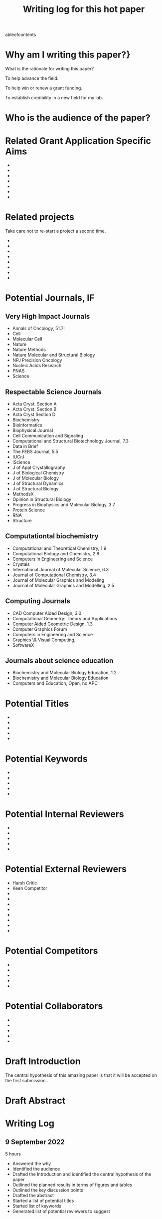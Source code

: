 #+Title:Writing log for this hot paper
#+Options: toc:nil author:nil
#+LaTeX_CLASS:article
#+LaTeX_CLASS_OPTIONS:[11pt,letterpaper]
# \documentclass[10pt,letterpaper]{article}
#+LaTeX_HEADER:\usepackage{amsmath}
#+LaTeX_HEADER:\usepackage{amsfonts}
#+LaTeX_HEADER:\usepackage{amssymb}
#+LaTeX_HEADER:\usepackage{makeidx}
#+LaTeX_HEADER:\usepackage{graphicx}
#+LaTeX_HEADER:\usepackage{hyperref}
#+LaTeX_HEADER:\usepackage[letterpaper, total={7in, 9in}]{geometry}
#+LaTeX_HEADER:\usepackage{datetime2}
#+LaTeX_HEADER:\usepackage{minted}
#+LaTeX_HEADER:\usepackage{ulem}
#+LaTeX_HEADER:\usepackage{spreadtab}
# #+LaTeX_HEADER:\usepackage{setspace} \singlespacing
#+LaTeX_HEADER:%Print page numbers in the upper right corner rather than the bottom center.
#+LaTeX_HEADER:\pagestyle{myheadings}
#+LaTeX_HEADER:% Code for plotting table 
#+LaTeX_HEADER:\usepackage{pgfplots}
#+LaTeX_HEADER:\usepackage{pgfplotstable}
#+LaTeX_HEADER:\usepackage{booktabs}
#+LaTeX_HEADER:\usepackage{array}
#+LaTeX_HEADER:\usepackage{colortbl}
#+LaTeX_HEADER:\pgfplotstableset{% global config, for example in the preamble
#+LaTeX_HEADER:  every head row/.style={before row=\toprule,after row=\midrule},
#+LaTeX_HEADER:  every last row/.style={after row=\bottomrule},
#+LaTeX_HEADER:  fixed,precision=2,
#+LaTeX_HEADER:}
#+LaTeX_HEADER:% todolist env from https://tex.stackexchange.com/questions/247681/how-to-create-checkbox-todo-list
#+LaTeX_HEADER:% done with checkmark, wontfix with x, next with finger.
#+LaTeX_HEADER:% Use square brackets around the commands: e.g., [\next]
#+LaTeX_HEADER:\usepackage{enumitem,amssymb}
#+LaTeX_HEADER:\newlist{todolist}{itemize}{2}
#+LaTeX_HEADER:\setlist[todolist]{label=$\square$}
#+LaTeX_HEADER:\usepackage{pifont}
#+LaTeX_HEADER:\newcommand{\nmark}{\ding{42}}% next
#+LaTeX_HEADER:\newcommand{\cmark}{\ding{51}}% checkmark
#+LaTeX_HEADER:\newcommand{\xmark}{\ding{55}}% x-mark
#+LaTeX_HEADER:\newcommand{\wmark}{\ding{116}}% wait mark, inverted triangle representing yield sign
#+LaTeX_HEADER:\newcommand{\done}{\rlap{$\square$}{\raisebox{2pt}{\large\hspace{1pt}\cmark}}%
#+LaTeX_HEADER:  \hspace{-2.5pt}}
#+LaTeX_HEADER:\newcommand{\wontfix}{\rlap{$\square$}{\large\hspace{1pt}\xmark}}
#+LaTeX_HEADER:\newcommand{\waiting}{\rlap{\raisebox{0.18ex}{\hspace{0.17ex}\scriptsize \wmark}}$\square$}
#+LaTeX_HEADER:% \newcommand{\next}{\nmark}%
#+LaTeX_HEADER:\bibliographystyle{cell}
#+Latex_HEADER:\makeindex
#+Latex_HEADER:\title{Writing Log for hot paper}
#+Latex_HEADER:\author{Blaine Mooers}

#+LaTeX:\maketitle


#+LaTeX:\t
ableofcontents



* Why am I writing this paper?}
#+LaTeX:\index{why}

What is the rationale for writing this paper?

To help advance the field.

To help win or renew a grant funding.

To establish credibility in a new field for my lab.


* Who is the audience of the paper?
#+LaTeX:\index{audience}



* Related Grant Application Specific Aims
#+LaTeX:\index{specifc aims}

-
-
-
-
-
-
-


* Related projects
#+LaTeX:\index{related projects}

Take care not to re-start a project a second time.

-
-
-
-
-
-
-
-

* Potential Journals, IF
#+LaTeX:\index{potential journals}

** Very High Impact Journals

- Annals of Oncology, 51.7!
- Cell
- Molecular Cell
- Nature
- Nature Methods
- Nature Molecular and Structural Biology
- NPJ Precision Oncology
- Nucleic Acids Research
- PNAS
- Science
  
** Respectable Science Journals

- Acta Cryst. Section A
- Acta Cryst. Section B
- Acta Cryst Section D
- Biochemistry
- Bioinformatics
- Biophysical Journal
- Cell Communication and Signaling
- Computational and Structural Biotechnology Journal, 7.3
- Data in Brief
- The FEBS Journal, 5.5
- IUCrJ
- iScience
- J of Appl Crystallography
- J of Biological Chemistry
- J of Molecular Biology
- J of Structural Dynamics
- J of Structural Biology
- MethodsX
- Opinion in Structural Biology
- Progress in Biophysics and Molecular Biology, 3.7
- Protein Science
- RNA
- Structure


** Computationtal biochemistry

- Computational and Theoretical Chemistry, 1.9
- Computational Biology and Chemistry, 2.8 
- Computers in Engineering and Science
- Crystals
- International Journal of Molecular Science, 6.3
- Journal of Computational Chemistry, 3.4
- Journal of Molecular Graphics and Modeling
- Journal of Molecular Graphics and Modelling, 2.5


** Computing Journals

- CAD Computer Aided Design, 3.0    
- Computational Geometry: Theory and Applications  
- Computer Aided Geometric Design, 1.3
- Computer Graphics Forum
- Computers in Engineering and Science
- Graphics \& Visual Computing,
- SoftwareX

** Journals about science education
- Biochemistry and Molecular Biology Education, 1.2
- Biochemistry and Molecular Biology Education
- Computers and Education, Open, no APC  

* Potential Titles
#+LaTeX:\index{titles}

- 
- 
- 
- 
- 


* Potential Keywords
#+LaTeX:\index{keywords}


- 
- 
- 
- 
- 


* Potential Internal Reviewers
#+LaTeX:\index{internal reviewers}

- 
- 
- 
- 
- 

* Potential External Reviewers
#+LaTeX:\index{external reviewers}

- Harsh Critic 
- Keen Competitor
- 
- 
- 
- 
- 
- 
- 
- 

* Potential Competitors
#+LaTeX:\index{competitors}

- 
- 
- 
- 
- 



* Potential Collaborators
#+LaTeX:\index{collabotators}

- 
- 
- 
- 
- 


* Draft Introduction
#+LaTeX:\index{Introduction}

The central hypothesis of this amazing paper is that it will be accepted on the first submission \cite{chaloner1995bayesianexperimentaldesignareview}.


* Draft Abstract
#+LaTeX:\index{Abstract}



* Writing Log

** 9 September 2022
5 hours

- Answered the why
- Identified the audience
- Drafted the Introduction and identified the central hypothesis of the paper
- Outlined the planned results in terms of figures and tables
- Outlined the key discussion points
- Drafted the abstract
- Started a list of potential titles
- Started list of keywords
- Generated list of potential reviewers to suggest  


** 10 September 2022
1.5 hours
Worked on the Results subsection about the more important result.


* Next Action
#+LaTeX:\index{next action}

- To this next

* To Be Done
#+LaTeX:\index{To be done}

- 
- 
- 
- 
- 



* May Be Done Someday

- write another related paper
- 
- 
- 
- 


* Word Count
#+LaTeX:\index{word count}

The word count tends to approach a plateau in the latter stages of writing.


#+Latex:\begin{figure}[H]
#+LaTeX:  \centering
#+LaTeX:  \begin{tikzpicture}
#+LaTeX:    \begin{axis}[
#+LaTeX:      xlabel={Date},
#+LaTeX:      ylabel={Word Count Cumulative},
#+LaTeX:      % legend pos=south east,
#+LaTeX:      % legend entries={},
#+LaTeX:      ]
#+LaTeX:      \addplot table [x=Day,y=Words] {wordcount.txt};
#+LaTeX:    \end{axis}
#+LaTeX:  \end{tikzpicture}
#+LaTeX:\caption{Cummulative word count.}
#+LaTEX:\end{figure}

#+LaTeX:\begin{table}[]
#+LaTeX:  \centering
#+LaTeX:  \pgfplotstabletypeset[
#+LaTeX:  columns/Date/.style={column name=Date},
#+LaTeX:  columns/Day/.style={column name=Day},
#+LaTeX:  columns/Word/.style={column name=Words},
#+LaTeX:  ]{wordcount.txt}
#+LaTeX:  \caption{Date, day and wordcount.}
#+Latex:  \label{tab:my_label}
#+LaTeX:\end{table}



* Glossary of jargon
#+LaTeX:\index{jargon}


#+LaTeX:\begin{description}
#+LaTeX:\item [censored datacensored data] Censoring hides values from points that are too large, too small, or both. The number of data points that were censored is known, unlike the case for truncated data. Data are right-censored if the value is greater than a threshold. The data are left-censored if the value is below a threshold. The censored data can be treated as missing data. In Stan, the censored data have their own array and their mean and sigma are sampled.
#+LaTeX:\item [diminishing adaptation condition] The distance between two consecutive Markov kernels must uniformly decrease to zero.
#+LaTeX:\item [leapfrog approximation] The Metropolis-Hastings correction required by the Hamiltonian Monte Carlo.
#+LaTeX:\item [Markov Chain Monte Carlo] A class of algorithms that simulates a Markov chain whose stationary distribution is the target distribution of interest. The stationary chain generates a sample from the target distribution.
#+LaTeX:\item [No U-turn sampler] An adaptive algorithm that aims to find the best parameter settings by tracking the sample path and preventing HMC from retracing its steps in this path.
#+LaTeX:\item [overdispersion] When the observed variance is greater than the mean in count data.
#+LaTeX:\item [Poisson overdispersion] The Poisson distribution has a mean that is equal to its variance. When the observed variance is greater than the mean; this is known as overdispersion and indicates that the Poisson model is not appropriate. A common reason for overdispersikon ais the omission of relevant explanatory variables, or dependent observations. Under some circumstances, the problem of overdispersion can be solved by using quasi-likelihood estimation or a negative binomial distribution instead.
#+LaTeX:\end{description}


* Reminders and precautions
#+LaTeX:\index{reminders}
#+LaTeX:\index{precautions}


- Develop a checklist for manuscript uploading to save time and pain 
- Check the accepted image file format early in the figure preparation process
- 
- 
- 


#+Latex:\bibliography{AnnoBibMyBDA}
#+LaTeX:\printindex
